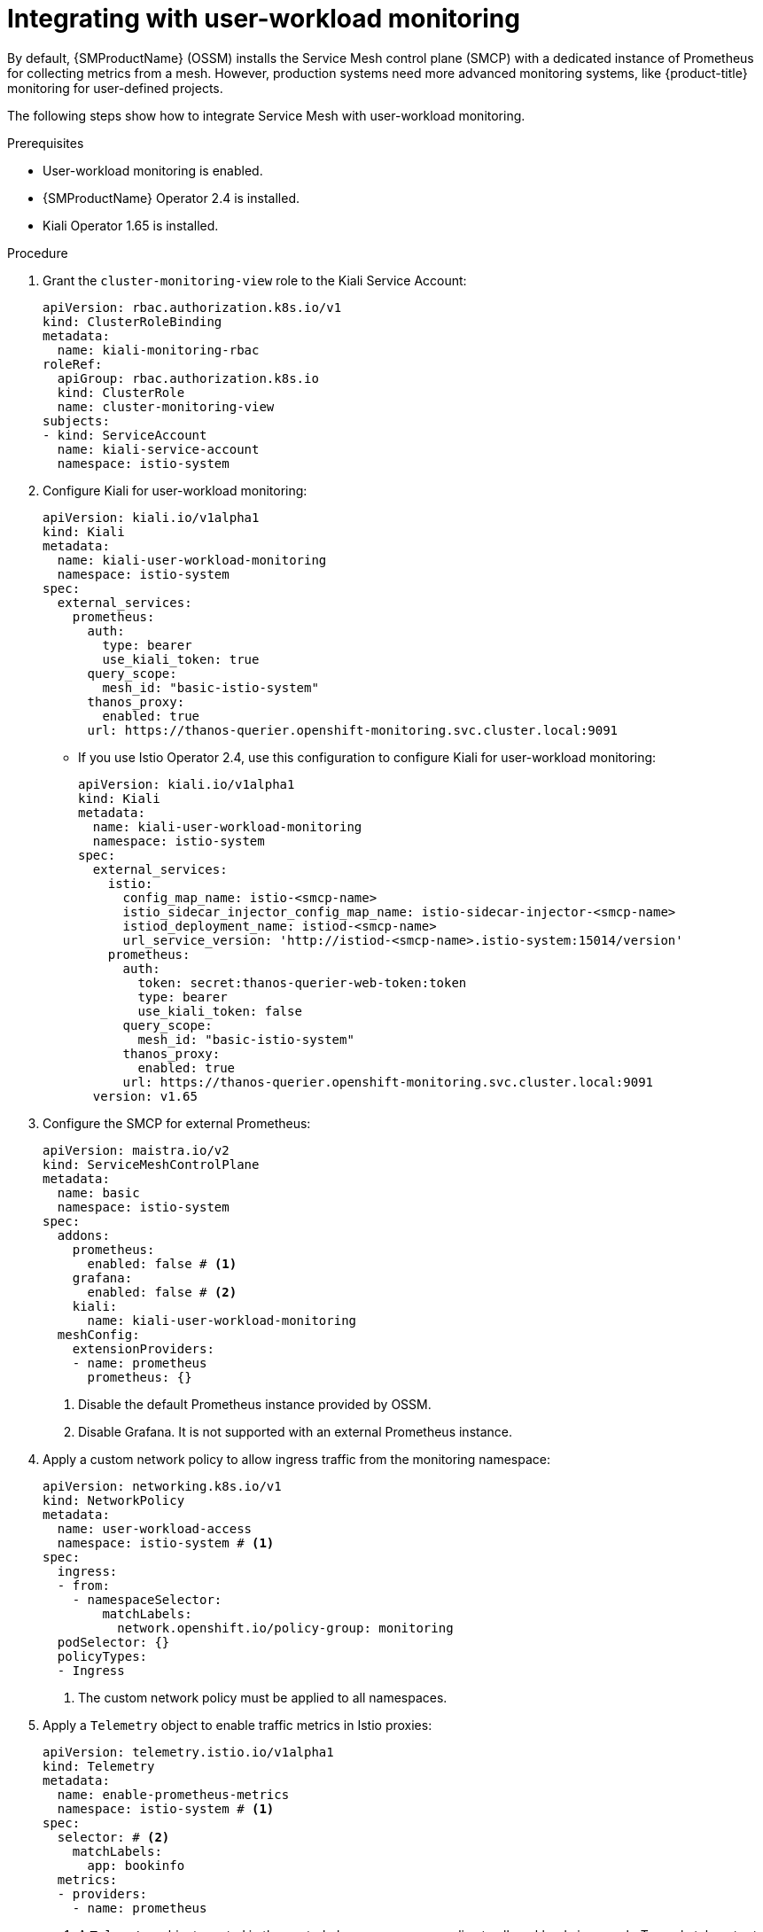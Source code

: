 ////
Module included in the following assemblies:
* service_mesh/v2x/ossm-observability.adoc
////

:_mod-docs-content-type: PROCEDURE
[id="ossm-integrating-with-user-workload-monitoring_{context}"]
= Integrating with user-workload monitoring

By default, {SMProductName} (OSSM) installs the Service Mesh control plane (SMCP) with a dedicated instance of Prometheus for collecting metrics from a mesh. However, production systems need more advanced monitoring systems, like {product-title} monitoring for user-defined projects.

The following steps show how to integrate Service Mesh with user-workload monitoring.

.Prerequisites

* User-workload monitoring is enabled.
* {SMProductName} Operator 2.4 is installed.
* Kiali Operator 1.65 is installed.

.Procedure

. Grant the `cluster-monitoring-view` role to the Kiali Service Account:
+
[source,yaml]
----
apiVersion: rbac.authorization.k8s.io/v1
kind: ClusterRoleBinding
metadata: 
  name: kiali-monitoring-rbac
roleRef: 
  apiGroup: rbac.authorization.k8s.io
  kind: ClusterRole
  name: cluster-monitoring-view
subjects: 
- kind: ServiceAccount
  name: kiali-service-account
  namespace: istio-system
----

. Configure Kiali for user-workload monitoring:
+
ifndef::openshift-rosa,openshift-rosa-hcp,openshift-dedicated[]
[source,yaml]
----
apiVersion: kiali.io/v1alpha1
kind: Kiali
metadata:
  name: kiali-user-workload-monitoring
  namespace: istio-system
spec: 
  external_services:
    prometheus: 
      auth: 
        type: bearer
        use_kiali_token: true
      query_scope:
        mesh_id: "basic-istio-system"
      thanos_proxy:
        enabled: true
      url: https://thanos-querier.openshift-monitoring.svc.cluster.local:9091
----
endif::openshift-rosa,openshift-rosa-hcp,openshift-dedicated[]
ifdef::openshift-rosa,openshift-rosa-hcp[]
[source,yaml]
----
apiVersion: kiali.io/v1alpha1
kind: Kiali
metadata:
  name: kiali
  namespace: istio-system
spec:
  auth:
    strategy: openshift
  deployment:
    accessible_namespaces:   #restricted setting for ROSA
      - istio-system
    image_pull_policy: ''
    ingress_enabled: true
    namespace: istio-system
----
endif::openshift-rosa,openshift-rosa-hcp[]
ifdef::openshift-dedicated[]
[source,yaml]
----
apiVersion: kiali.io/v1alpha1
kind: Kiali
metadata:
  name: kiali
  namespace: istio-system
spec:
  auth:
    strategy: openshift
  deployment:
    accessible_namespaces:   #restricted setting for OSD
      - istio-system
    image_pull_policy: ''
    ingress_enabled: true
    namespace: istio-system
----
endif::openshift-dedicated[]

** If you use Istio Operator 2.4, use this configuration to configure Kiali for user-workload monitoring:
+
[source,yaml]
----
apiVersion: kiali.io/v1alpha1
kind: Kiali
metadata:
  name: kiali-user-workload-monitoring
  namespace: istio-system
spec:
  external_services:
    istio:
      config_map_name: istio-<smcp-name>
      istio_sidecar_injector_config_map_name: istio-sidecar-injector-<smcp-name>
      istiod_deployment_name: istiod-<smcp-name>
      url_service_version: 'http://istiod-<smcp-name>.istio-system:15014/version'
    prometheus:
      auth:
        token: secret:thanos-querier-web-token:token
        type: bearer
        use_kiali_token: false
      query_scope:
        mesh_id: "basic-istio-system"
      thanos_proxy:
        enabled: true
      url: https://thanos-querier.openshift-monitoring.svc.cluster.local:9091
  version: v1.65
----
ifdef::openshift-rosa,openshift-rosa-hcp,openshift-dedicated[]
+
[NOTE]
====
{product-title} places additional restrictions on where you can create resources and does not let you create the Kiali resource in a Red Hat managed namespace.

This means that the following common settings for `spec.deployment.accessible_namespaces` are not allowed in an OpenShift dedicated cluster:

* `['**']`   (all namespaces)
* `default`
* `codeready-*`
* `openshift-*`
* `redhat-*`

The validation error message provides a complete list of all the restricted namespaces.
====
endif::openshift-rosa,openshift-rosa-hcp,openshift-dedicated[]

. Configure the SMCP for external Prometheus:
+
[source,yaml]
----
apiVersion: maistra.io/v2
kind: ServiceMeshControlPlane
metadata:
  name: basic
  namespace: istio-system
spec:
  addons:
    prometheus:
      enabled: false # <1>
    grafana:
      enabled: false # <2>
    kiali:
      name: kiali-user-workload-monitoring
  meshConfig:
    extensionProviders:
    - name: prometheus
      prometheus: {}
----
<1> Disable the default Prometheus instance provided by OSSM.
<2> Disable Grafana. It is not supported with an external Prometheus instance.

. Apply a custom network policy to allow ingress traffic from the monitoring namespace:
+
[source,yaml]
----
apiVersion: networking.k8s.io/v1
kind: NetworkPolicy
metadata:
  name: user-workload-access
  namespace: istio-system # <1>
spec:
  ingress:
  - from:
    - namespaceSelector:
        matchLabels:
          network.openshift.io/policy-group: monitoring
  podSelector: {}
  policyTypes:
  - Ingress
----
<1> The custom network policy must be applied to all namespaces.

. Apply a `Telemetry` object to enable traffic metrics in Istio proxies:
+
[source,yaml]
----
apiVersion: telemetry.istio.io/v1alpha1
kind: Telemetry
metadata:
  name: enable-prometheus-metrics
  namespace: istio-system # <1>
spec:
  selector: # <2>
    matchLabels:
      app: bookinfo
  metrics:
  - providers:
    - name: prometheus
----
<1> A `Telemetry` object created in the control plane namespace applies to all workloads in a mesh. To apply telemetry to only one namespace, create the object in the target namespace.
<2> Optional: Setting the `selector.matchLabels` spec applies the `Telemetry` object to specific workloads in the target namespace.

. Apply a `ServiceMonitor` object to monitor the Istio control plane:
+
[source,yaml]
----
apiVersion: monitoring.coreos.com/v1
kind: ServiceMonitor
metadata:
  name: istiod-monitor
  namespace: istio-system # <1>
spec:
  targetLabels:
  - app
  selector:
    matchLabels:
      istio: pilot
  endpoints:
  - port: http-monitoring
    interval: 30s
    relabelings:
    - action: replace
      replacement: "basic-istio-system" # <2>
      targetLabel: mesh_id
----
<1> Create  this `ServiceMonitor` object in the Istio control plane namespace because it monitors the Istiod service. In this example, the namespace is `istio-system`.
<2> The string `"basic-istio-system"` is a combination of the SMCP name and its namespace, but any label can be used as long as it is unique for every mesh using user workload monitoring in the cluster. The `spec.prometheus.query_scope` of the Kiali resource configured in Step 2 needs to match this value.
+
[NOTE]
====
If there is only one mesh using user-workload monitoring, then both the `mesh_id` relabeling and the `spec.prometheus.query_scope` field in the Kiali resource are optional (but the `query_scope` field given here should be removed if the `mesh_id` label is removed).

If multiple mesh instances on the cluster might use user-workload monitoring, then both the `mesh_id` relabelings and the `spec.prometheus.query_scope` field in the Kiali resource are required. This ensures that Kiali only sees metrics from its associated mesh.

If you are not deploying Kiali, you can still apply `mesh_id` relabeling so that metrics from different meshes can be distinguished from one another.
====

. Apply a `PodMonitor` object to collect metrics from Istio proxies:
+
[source,yaml]
----
apiVersion: monitoring.coreos.com/v1
kind: PodMonitor
metadata:
  name: istio-proxies-monitor
  namespace: istio-system # <1>
spec:
  selector:
    matchExpressions:
    - key: istio-prometheus-ignore
      operator: DoesNotExist
  podMetricsEndpoints:
  - path: /stats/prometheus
    interval: 30s
    relabelings:
    - action: keep
      sourceLabels: [__meta_kubernetes_pod_container_name]
      regex: "istio-proxy"
    - action: keep
      sourceLabels: [__meta_kubernetes_pod_annotationpresent_prometheus_io_scrape]
    - action: replace
      regex: (\d+);(([A-Fa-f0-9]{1,4}::?){1,7}[A-Fa-f0-9]{1,4})
      replacement: '[$2]:$1'
      sourceLabels: [__meta_kubernetes_pod_annotation_prometheus_io_port,
      __meta_kubernetes_pod_ip]
      targetLabel: __address__
    - action: replace
      regex: (\d+);((([0-9]+?)(\.|$)){4})
      replacement: $2:$1
      sourceLabels: [__meta_kubernetes_pod_annotation_prometheus_io_port,
      __meta_kubernetes_pod_ip]
      targetLabel: __address__
    - action: labeldrop
      regex: "__meta_kubernetes_pod_label_(.+)"
    - sourceLabels: [__meta_kubernetes_namespace]
      action: replace
      targetLabel: namespace
    - sourceLabels: [__meta_kubernetes_pod_name]
      action: replace
      targetLabel: pod_name
    - action: replace
      replacement: "basic-istio-system" # <2>
      targetLabel: mesh_id
----
<1> Since {product-title} monitoring ignores the `namespaceSelector` spec in `ServiceMonitor` and `PodMonitor` objects, you must apply the `PodMonitor` object in all mesh namespaces, including the control plane namespace.
<2> The string `"basic-istio-system"` is a combination of the SMCP name and its namespace, but any label can be used as long as it is unique for every mesh using user workload monitoring in the cluster. The `spec.prometheus.query_scope` of the Kiali resource configured in Step 2 needs to match this value.
+
[NOTE]
====
If there is only one mesh using user-workload monitoring, then both the `mesh_id` relabeling and the `spec.prometheus.query_scope` field in the Kiali resource are optional (but the `query_scope` field given here should be removed if the `mesh_id` label is removed).

If multiple mesh instances on the cluster might use user-workload monitoring, then both the `mesh_id` relabelings and the `spec.prometheus.query_scope` field in the Kiali resource are required. This ensures that Kiali only sees metrics from its associated mesh.

If you are not deploying Kiali, you can still apply `mesh_id` relabeling so that metrics from different meshes can be distinguished from one another.
====

. Open the {product-title} web console, and check that metrics are visible.